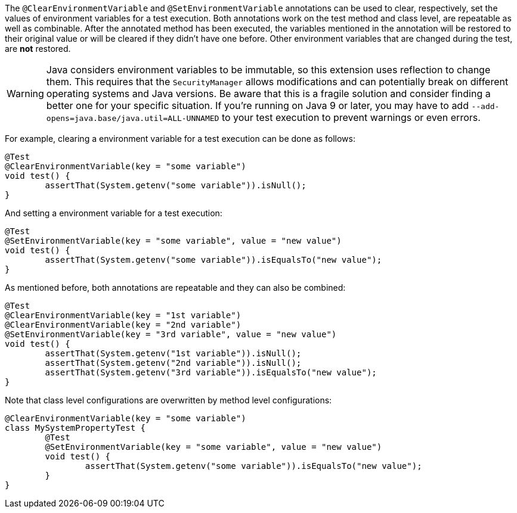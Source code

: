 :page-title: @ClearEnvironmentVariable and @SetEnvironmentVariable
:page-description: JUnit Jupiter extensions to clear and set the values of environment variable

The `@ClearEnvironmentVariable` and `@SetEnvironmentVariable` annotations can be used to clear, respectively, set the values of environment variables for a test execution.
Both annotations work on the test method and class level, are repeatable as well as combinable.
After the annotated method has been executed, the variables mentioned in the annotation will be restored to their original value or will be cleared if they didn't have one before.
Other environment variables that are changed during the test, are *not* restored.

WARNING: Java considers environment variables to be immutable, so this extension uses reflection to change them.
This requires that the `SecurityManager` allows modifications and can potentially break on different operating systems and Java versions.
Be aware that this is a fragile solution and consider finding a better one for your specific situation.
If you're running on Java 9 or later, you may have to add `--add-opens=java.base/java.util=ALL-UNNAMED` to your test execution to prevent warnings or even errors.

For example, clearing a environment variable for a test execution can be done as follows:

[source,java]
----
@Test
@ClearEnvironmentVariable(key = "some variable")
void test() {
	assertThat(System.getenv("some variable")).isNull();
}
----

And setting a environment variable for a test execution:

[source,java]
----
@Test
@SetEnvironmentVariable(key = "some variable", value = "new value")
void test() {
	assertThat(System.getenv("some variable")).isEqualsTo("new value");
}
----

As mentioned before, both annotations are repeatable and they can also be combined:

[source,java]
----
@Test
@ClearEnvironmentVariable(key = "1st variable")
@ClearEnvironmentVariable(key = "2nd variable")
@SetEnvironmentVariable(key = "3rd variable", value = "new value")
void test() {
	assertThat(System.getenv("1st variable")).isNull();
	assertThat(System.getenv("2nd variable")).isNull();
	assertThat(System.getenv("3rd variable")).isEqualsTo("new value");
}
----

Note that class level configurations are overwritten by method level configurations:

[source,java]
----
@ClearEnvironmentVariable(key = "some variable")
class MySystemPropertyTest {
	@Test
	@SetEnvironmentVariable(key = "some variable", value = "new value")
	void test() {
		assertThat(System.getenv("some variable")).isEqualsTo("new value");
	}
}
----
